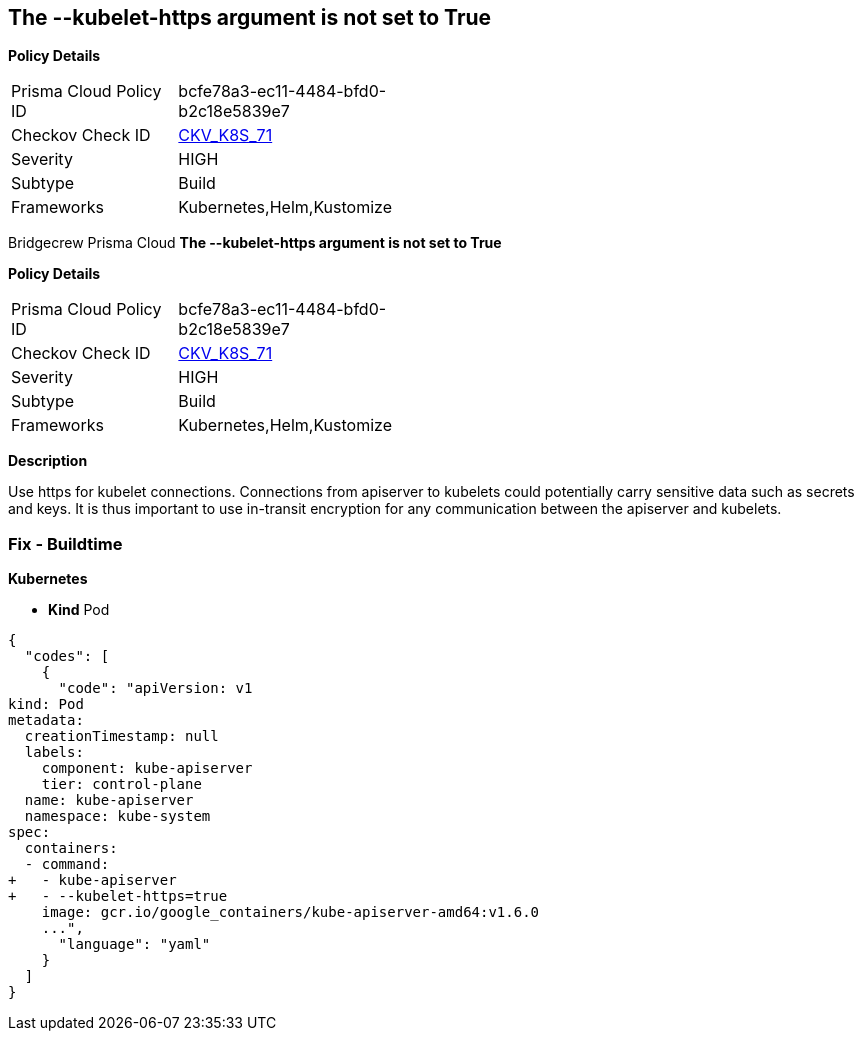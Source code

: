== The --kubelet-https argument is not set to True


*Policy Details* 

[width=45%]
[cols="1,1"]
|=== 
|Prisma Cloud Policy ID 
| bcfe78a3-ec11-4484-bfd0-b2c18e5839e7

|Checkov Check ID 
| https://github.com/bridgecrewio/checkov/tree/master/checkov/kubernetes/checks/resource/k8s/ApiServerKubeletHttps.py[CKV_K8S_71]

|Severity
|HIGH

|Subtype
|Build

|Frameworks
|Kubernetes,Helm,Kustomize

|=== 

Bridgecrew
Prisma Cloud
*The --kubelet-https argument is not set to True* 



*Policy Details* 

[width=45%]
[cols="1,1"]
|=== 
|Prisma Cloud Policy ID 
| bcfe78a3-ec11-4484-bfd0-b2c18e5839e7

|Checkov Check ID 
| https://github.com/bridgecrewio/checkov/tree/master/checkov/kubernetes/checks/resource/k8s/ApiServerKubeletHttps.py[CKV_K8S_71]

|Severity
|HIGH

|Subtype
|Build

|Frameworks
|Kubernetes,Helm,Kustomize

|=== 



*Description* 


Use https for kubelet connections.
Connections from apiserver to kubelets could potentially carry sensitive data such as secrets and keys.
It is thus important to use in-transit encryption for any communication between the apiserver and kubelets.

=== Fix - Buildtime


*Kubernetes* 


* *Kind* Pod


[source,yaml]
----
{
  "codes": [
    {
      "code": "apiVersion: v1
kind: Pod
metadata:
  creationTimestamp: null
  labels:
    component: kube-apiserver
    tier: control-plane
  name: kube-apiserver
  namespace: kube-system
spec:
  containers:
  - command:
+   - kube-apiserver
+   - --kubelet-https=true
    image: gcr.io/google_containers/kube-apiserver-amd64:v1.6.0
    ...",
      "language": "yaml"
    }
  ]
}
----

